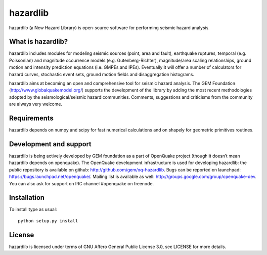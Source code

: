 =========
hazardlib
=========
hazardlib (a New Hazard Library) is open-source software for performing
seismic hazard analysis.

What is hazardlib?
------------------
hazardlib includes modules for modeling seismic sources (point, area and fault),
earthquake ruptures, temporal (e.g. Poissonian) and magnitude occurrence
models (e.g. Gutenberg-Richter), magnitude/area scaling relationships,
ground motion and intensity prediction equations (i.e. GMPEs and IPEs).
Eventually it will offer a number of calculators for hazard curves,
stochastic event sets, ground motion fields and disaggregation histograms.

hazardlib aims at becoming an open and comprehensive tool for seismic hazard
analysis. The GEM Foundation (http://www.globalquakemodel.org/) supports
the development of the  library by adding the most recent methodologies
adopted by the seismological/seismic hazard communities. Comments,
suggestions and criticisms from the community are always very welcome.

Requirements
------------
hazardlib depends on numpy and scipy for fast numerical calculations and on
shapely for geometric primitives routines.

Development and support
-----------------------
hazardlib is being actively developed by GEM foundation as a part of OpenQuake
project (though it doesn’t mean hazardlib depends on openquake). The OpenQuake
development infrastructure is used for developing hazardlib: the public repository
is available on github: http://github.com/gem/oq-hazardlib. Bugs can be reported
on launchpad: https://bugs.launchpad.net/openquake/. Mailing list is available
as well: http://groups.google.com/group/openquake-dev. You can also ask for
support on IRC channel #openquake on freenode.

Installation
------------
To install type as usual::

 python setup.py install

License
-------
hazardlib is licensed under terms of GNU Affero General Public License 3.0, see
LICENSE for more details.
